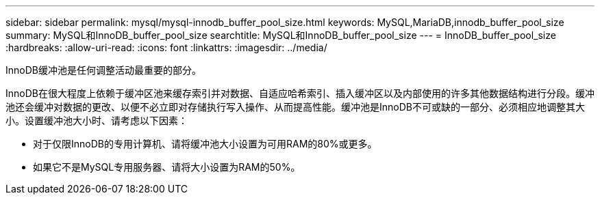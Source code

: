 ---
sidebar: sidebar 
permalink: mysql/mysql-innodb_buffer_pool_size.html 
keywords: MySQL,MariaDB,innodb_buffer_pool_size 
summary: MySQL和InnoDB_buffer_pool_size 
searchtitle: MySQL和InnoDB_buffer_pool_size 
---
= InnoDB_buffer_pool_size
:hardbreaks:
:allow-uri-read: 
:icons: font
:linkattrs: 
:imagesdir: ../media/


[role="lead"]
InnoDB缓冲池是任何调整活动最重要的部分。

InnoDB在很大程度上依赖于缓冲区池来缓存索引并对数据、自适应哈希索引、插入缓冲区以及内部使用的许多其他数据结构进行分段。缓冲池还会缓冲对数据的更改、以便不必立即对存储执行写入操作、从而提高性能。缓冲池是InnoDB不可或缺的一部分、必须相应地调整其大小。设置缓冲池大小时、请考虑以下因素：

* 对于仅限InnoDB的专用计算机、请将缓冲池大小设置为可用RAM的80%或更多。
* 如果它不是MySQL专用服务器、请将大小设置为RAM的50%。


